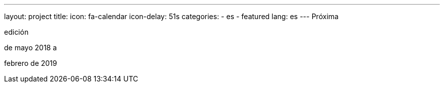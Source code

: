 ---
layout: project
title:
icon: fa-calendar
icon-delay: 51s
categories:
  - es
  - featured
lang: es
---
Próxima

edición

de mayo 2018 a

febrero de 2019